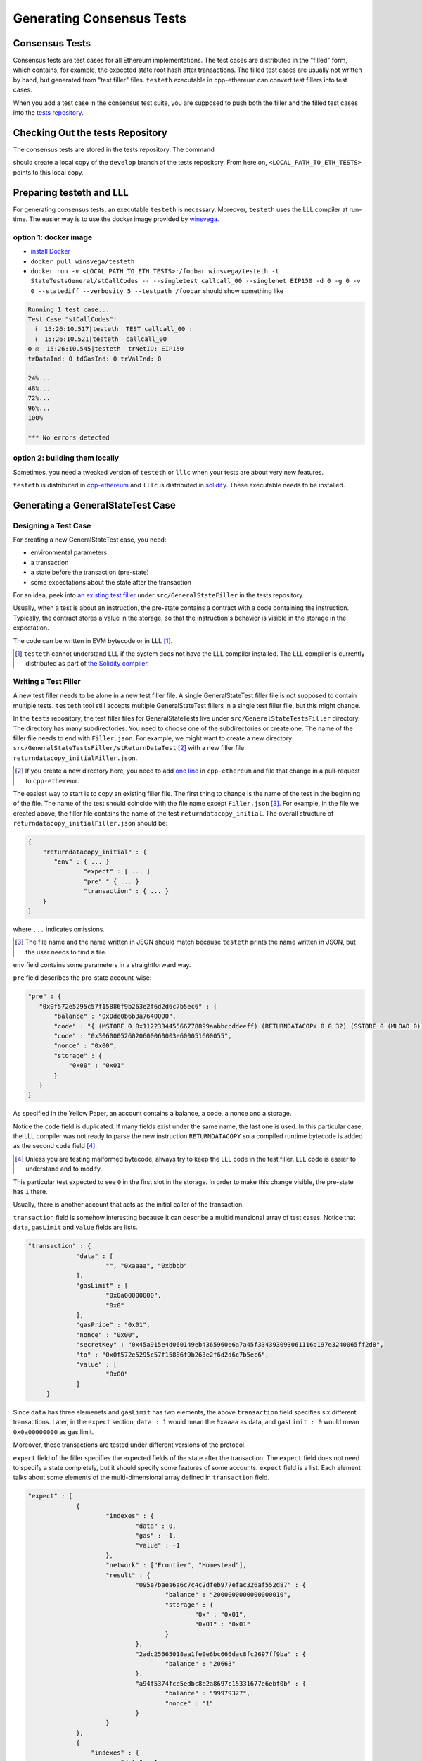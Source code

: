 ==========================
Generating Consensus Tests
==========================

Consensus Tests
===============

Consensus tests are test cases for all Ethereum implementations.
The test cases are distributed in the "filled" form, which contains, for example, the expected state root hash after transactions.
The filled test cases are usually not written by hand, but generated from "test filler" files.
``testeth`` executable in cpp-ethereum can convert test fillers into test cases.

When you add a test case in the consensus test suite, you are supposed to push both the filler and the filled test cases into the `tests repository`_.

.. _`tests repository`: https://github.com/ethereum/tests

Checking Out the tests Repository
=================================

The consensus tests are stored in the tests repository.  The command

.. code:: bash
   git clone https://github.com/ethereum/tests.git

should create a local copy of the ``develop`` branch of the tests repository.  From here on, ``<LOCAL_PATH_TO_ETH_TESTS>`` points to this local copy.

Preparing testeth and LLL
=========================

For generating consensus tests, an executable ``testeth`` is necessary.  Moreover, ``testeth`` uses the LLL compiler at run-time.
The easier way is to use the docker image provided by winsvega_.

.. _winsvega: https://github.com/winsvega

option 1: docker image
----------------------

* `install Docker`_
* ``docker pull winsvega/testeth``
* ``docker run -v <LOCAL_PATH_TO_ETH_TESTS>:/foobar winsvega/testeth -t StateTestsGeneral/stCallCodes -- --singletest callcall_00 --singlenet EIP150 -d 0 -g 0 -v 0 --statediff --verbosity 5 --testpath /foobar`` should show something like

.. code::

   Running 1 test case...
   Test Case "stCallCodes":
     ℹ  15:26:10.517|testeth  TEST callcall_00 :
     ℹ  15:26:10.521|testeth  callcall_00
   ⚙ ◎  15:26:10.545|testeth  trNetID: EIP150
   trDataInd: 0 tdGasInd: 0 trValInd: 0

   24%...
   48%...
   72%...
   96%...
   100%

   *** No errors detected


.. _`install Docker`: https://www.docker.com/community-edition


option 2: building them locally
-------------------------------

Sometimes, you need a tweaked version of ``testeth`` or ``lllc`` when your tests are about very new features.

``testeth`` is distributed in cpp-ethereum_ and ``lllc`` is distributed in solidity_.  These executable needs to be installed.

.. _cpp-ethereum: https://github.com/ethereum/cpp-ethereum

.. _solidity: https://github.com/ethereum/solidity

Generating a GeneralStateTest Case
==================================

Designing a Test Case
---------------------

For creating a new GeneralStateTest case, you need:

* environmental parameters
* a transaction
* a state before the transaction (pre-state)
* some expectations about the state after the transaction

For an idea, peek into `an existing test filler`_ under ``src/GeneralStateFiller`` in the tests repository.

.. _`an existing test filler`: https://github.com/ethereum/tests/blob/develop/src/GeneralStateTestsFiller/stExample/add11Filler.json

Usually, when a test is about an instruction, the pre-state contains a contract with
a code containing the instruction.  Typically, the contract stores a value in the storage,
so that the instruction's behavior is visible in the storage in the expectation.

The code can be written in EVM bytecode or in LLL [#]_.

.. [#] ``testeth`` cannot understand LLL if the system does not have the LLL compiler installed.  The LLL compiler is currently distributed as part of `the Solidity compiler`_.

.. _`the Solidity compiler`: https://github.com/ethereum/solidity

Writing a Test Filler
---------------------

A new test filler needs to be alone in a new test filler file.  A single GeneralStateTest filler file is not supposed to contain multiple tests.  ``testeth`` tool still accepts multiple GeneralStateTest fillers in a single test filler file, but this might change.

In the ``tests`` repository, the test filler files for GeneralStateTests live under ``src/GeneralStateTestsFiller`` directory.
The directory has many subdirectories.  You need to choose one of the subdirectories or create one.  The name of the filler file needs to end with ``Filler.json``.  For example, we might want to create a new directory ``src/GeneralStateTestsFiller/stReturnDataTest`` [#]_ with a new filler file ``returndatacopy_initialFiller.json``.

.. [#] If you create a new directory here, you need to add `one line`__ in ``cpp-ethereum`` and file that change in a pull-request to ``cpp-ethereum``.

__ editcpp_

The easiest way to start is to copy an existing filler file.  The first thing to change is the name of the test in the beginning of the file. The name of the test should coincide with the file name except ``Filler.json`` [#]_. For example, in the file we created above, the filler file contains the name of the test ``returndatacopy_initial``.  The overall structure of ``returndatacopy_initialFiller.json`` should be:

.. code::

   {
       "returndatacopy_initial" : {
          "env" : { ... }
		  "expect" : [ ... ]
		  "pre" " { ... }
		  "transaction" : { ... }
       }
   }

where ``...`` indicates omissions.

.. [#] The file name and the name written in JSON should match because ``testeth`` prints the name written in JSON, but the user needs to find a file.

``env`` field contains some parameters in a straightforward way.

``pre`` field describes the pre-state account-wise:

.. code::

     "pre" : {
        "0x0f572e5295c57f15886f9b263e2f6d2d6c7b5ec6" : {
            "balance" : "0x0de0b6b3a7640000",
            "code" : "{ (MSTORE 0 0x112233445566778899aabbccddeeff) (RETURNDATACOPY 0 0 32) (SSTORE 0 (MLOAD 0)) }",
            "code" : "0x306000526020600060003e600051600055",
            "nonce" : "0x00",
            "storage" : {
                "0x00" : "0x01"
            }
        }
     }


As specified in the Yellow Paper, an account contains a balance, a code, a nonce and a storage.

Notice the ``code`` field is duplicated.  If many fields exist under the same name, the last one is used.
In this particular case, the LLL compiler was not ready to parse the new instruction ``RETURNDATACOPY`` so a compiled runtime bytecode is added as the second ``code`` field [#]_.

.. [#] Unless you are testing malformed bytecode, always try to keep the LLL code in the test filler.  LLL code is easier to understand and to modify.

This particular test expected to see ``0`` in the first slot in the storage.  In order to make this change visible, the pre-state has ``1`` there.

Usually, there is another account that acts as the initial caller of the transaction.

``transaction`` field is somehow interesting because it can describe a multidimensional array of test cases.  Notice that ``data``, ``gasLimit`` and ``value`` fields are lists.

.. code::

   "transaction" : {
		"data" : [
			"", "0xaaaa", "0xbbbb"
		],
		"gasLimit" : [
			"0x0a00000000",
			"0x0"
		],
		"gasPrice" : "0x01",
		"nonce" : "0x00",
		"secretKey" : "0x45a915e4d060149eb4365960e6a7a45f334393093061116b197e3240065ff2d8",
		"to" : "0x0f572e5295c57f15886f9b263e2f6d2d6c7b5ec6",
		"value" : [
			"0x00"
		]
	}

Since ``data`` has three elemenets and ``gasLimit`` has two elements, the above ``transaction`` field specifies six different transactions.  Later, in the ``expect`` section, ``data : 1`` would mean the ``0xaaaa`` as data, and ``gasLimit : 0`` would mean ``0x0a00000000`` as gas limit.

Moreover, these transactions are tested under different versions of the protocol.

``expect`` field of the filler specifies the expected fields of the state after the transaction.  The ``expect`` field does not need to specify a state completely, but it should specify some features of some accounts.  ``expect`` field is a list.  Each element talks about some elements of the multi-dimensional array defined in ``transaction`` field.

.. code::

   "expect" : [
		{
			"indexes" : {
				"data" : 0,
				"gas" : -1,
				"value" : -1
			},
			"network" : ["Frontier", "Homestead"],
			"result" : {
				"095e7baea6a6c7c4c2dfeb977efac326af552d87" : {
					"balance" : "2000000000000000010",
					"storage" : {
						"0x" : "0x01",
						"0x01" : "0x01"
					}
				},
				"2adc25665018aa1fe0e6bc666dac8fc2697ff9ba" : {
					"balance" : "20663"
				},
				"a94f5374fce5edbc8e2a8697c15331677e6ebf0b" : {
					"balance" : "99979327",
					"nonce" : "1"
				}
			}
		},
		{
		    "indexes" : {
			    "data" : 1,
			    "gas" : -1,
			    "value" : -1
		    },
		...
		}
	]

``indexes`` field specifies a subset of the transactions.  ``-1`` means "whichever".  ``"data" : 0`` points to the first element in the ``data`` field in ``transaction``.

``network`` field is somehow similar.  It specifies the versions of the protocol for which the expectation applies.  For expectations common to all versions, say ``"network" : ALL``.

Filling the Test
----------------

The test filler file is not for consumption.  The filler file needs to be filled into a test.  ``testeth`` has the ability to compute the post-state from the test filler, and produce the test.  The advantage of the filled test is that it can catch any post-state difference between clients.

.. _editcpp:

First, if you created a new subdirectory for the filler, you need to edit the source of ``cpp-ethereum`` so that ``testeth`` recognizes the new subdirectory.  The file to edit is ``cpp-ethereum/blob/develop/test/tools/jsontests/StateTests.cpp``, which lists the names of the subdirectories scanned for GeneralStateTest filters.

After building ``testeth``, you are ready to fill the test.

.. code:: bash

   ETHEREUM_TEST_PATH="<LOCAL_PATH_TO_ETH_TESTS>" test/testeth -t StateTestsGeneral/stReturnDataTest -- --filltests --checkstate

where the environmental variable ``ETHEREUM_TEST_PATH`` should point to the directory where ``tests`` repository is checked out.  ``stReturnDataTest`` should be replaced with the name of the subdirectory you are working on.  ``--filltests`` option tells ``testeth`` to fill tests.  ``--checkstate`` tells ``testeth`` to look at ``expect`` fields.

Depending on your shell, there are various way to set up ``ETHEREUM_TEST_PATH`` environment variable.  For example, adding ``export ETHEREUM_TEST_PATH=/path/to/tests`` to ``~/.bashrc`` might work for ``bash`` users.

``testeth`` with ``--filltests`` fills every test filler it finds. The command might modify existing test cases. After running ``testeth`` with ``--filltests``, try running ``git status`` in the ``tests`` directory. If ``git status`` indicates changes in unexpected files, that is an indication that the behavior of ``cpp-ethereum`` changed unexpectedly.

Trying the Filled Test
----------------------

Trying the Filled Test Locally
++++++++++++++++++++++++++++++

For trying the filled test, in ``cpp-ethereum/build`` directory, run

.. code:: bash

   ETHEREUM_TEST_PATH="../../tests" test/testeth -t StateTestsGeneral/stReturnDataTest

Trying the Filled Test in Travis CI
+++++++++++++++++++++++++++++++++++

Moreover, for trying the filled test in ``Travis CI`` for ``ethereum/cpp-ethereum``, the new test cases need to exist in a branch in ``ethereum/tests``.   For this, ask somebody with a push permission to ``ethereum/tests``.

After that, enter ``cpp-ethereum/test/jsontests`` directory, and checkout the branch in ``ethereum/tests``.  Then go back to ``cpp-ethereum`` directory and perform ``git add test/jsontests`` followed by ``git commit``.

When you file this commit as a pull-request_ to ``ethereum/cpp-ethereum``, Travis CI should try the newly filled tests.

.. pull-request_: https://help.github.com/articles/creating-a-pull-request-from-a-fork/

git commit
----------

After these succeed, the filler file and the filled test should be added to the ``tests`` repository, and filed as a pull-request.

If changes in the cpp-client was necessary, also file a pull-request there.


Converting a GeneralStateTest Case into a BlockchainTest Case
=============================================================

.. code::

  ETHEREUM_TEST_PATH="../../tests" test/testeth -t StateTestsGeneral/stReturnDataTest -- --filltests --fillchain --checkstate

followed by

.. code::

  ETHEREUM_TEST_PATH="../../tests" test/testeth -t StateTestsGeneral/stReturnDataTest -- --filltests --checkstate

The second command is necessary because the first command modifies the GeneralStateTests in an undesired way.

Generating a BlockchainTest Case
================================

(To be described.)

